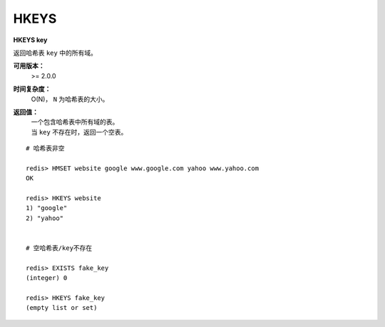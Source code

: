 .. _hkeys:

HKEYS
======

**HKEYS key**

返回哈希表 ``key`` 中的所有域。

**可用版本：**
    >= 2.0.0

**时间复杂度：**
    O(N)， ``N`` 为哈希表的大小。

**返回值：**
    | 一个包含哈希表中所有域的表。
    | 当 ``key`` 不存在时，返回一个空表。

::

    # 哈希表非空

    redis> HMSET website google www.google.com yahoo www.yahoo.com 
    OK

    redis> HKEYS website
    1) "google"
    2) "yahoo"
    

    # 空哈希表/key不存在

    redis> EXISTS fake_key
    (integer) 0

    redis> HKEYS fake_key 
    (empty list or set)
